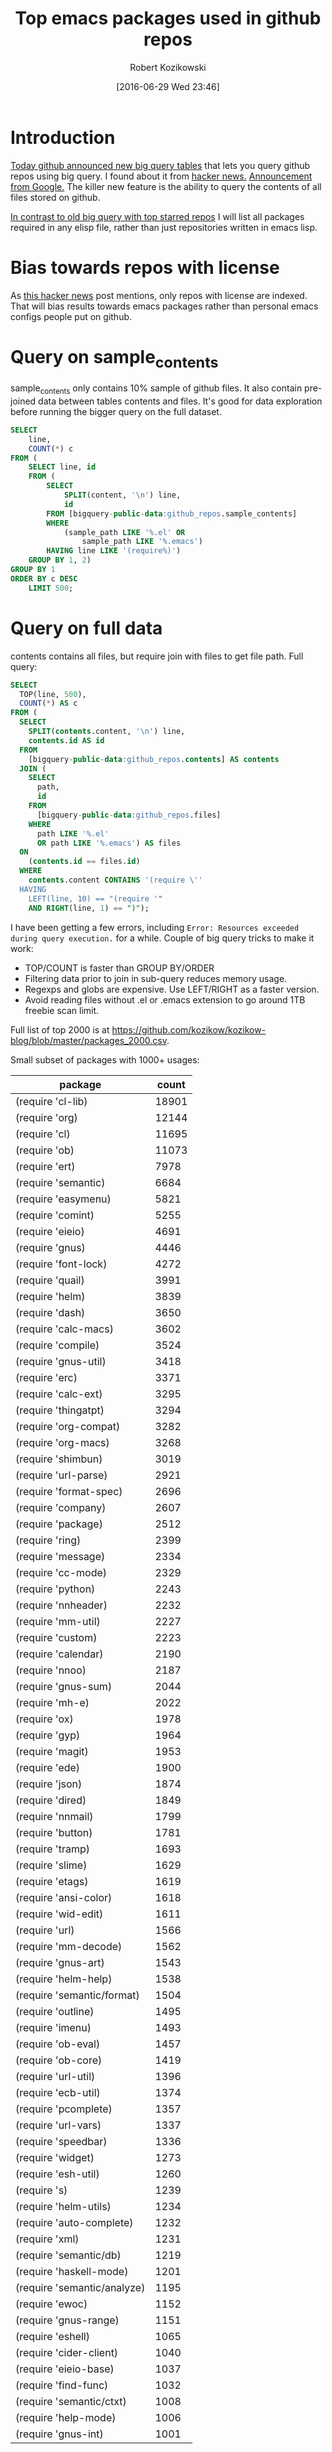 #+BLOG: wordpress
#+POSTID: 677
#+DATE: [2016-06-29 Wed 23:46]
#+TITLE: Top emacs packages used in github repos
#+AUTHOR: Robert Kozikowski
#+EMAIL: r.kozikowski@gmail.com
* Introduction
[[https://github.com/blog/2201-making-open-source-data-more-available%20][Today github announced new big query tables]] that lets you query github repos using big query.
I found about it from [[https://news.ycombinator.com/item?id=12004442][hacker news.]] [[http://google-opensource.blogspot.co.uk/2016/06/github-on-bigquery-analyze-all-code.html][Announcement from Google.]]
The killer new feature is the ability to query the contents of all files stored on github.

[[https://gist.github.com/abo-abo/9607099][In contrast to old big query with top starred repos]] I will list all packages required in any
elisp file, rather than just repositories written in emacs lisp.
* Bias towards repos with license
As [[https://news.ycombinator.com/item?id=12004644][this hacker news]] post mentions, only repos with license are indexed.
That will bias results towards emacs packages rather than personal emacs configs people put on github.
* Query on sample_contents
sample_contents only contains 10% sample of github files.
It also contain pre-joined data between tables contents and files.
It's good for data exploration before running the bigger query on the full dataset.

#+BEGIN_SRC sql :results output
  SELECT
      line,
      COUNT(*) c
  FROM (
      SELECT line, id
      FROM (
          SELECT
              SPLIT(content, '\n') line,
              id
          FROM [bigquery-public-data:github_repos.sample_contents]
          WHERE
              (sample_path LIKE '%.el' OR
                  sample_path LIKE '%.emacs')
          HAVING line LIKE '(require%)')
      GROUP BY 1, 2)
  GROUP BY 1
  ORDER BY c DESC
      LIMIT 500;
#+END_SRC

* Query on full data
contents contains all files, but require join with files to get file path.
Full query:

#+BEGIN_SRC sql :results output
  SELECT
    TOP(line, 500),
    COUNT(*) AS c
  FROM (
    SELECT
      SPLIT(contents.content, '\n') line,
      contents.id AS id
    FROM
      [bigquery-public-data:github_repos.contents] AS contents
    JOIN (
      SELECT
        path,
        id
      FROM
        [bigquery-public-data:github_repos.files]
      WHERE
        path LIKE '%.el'
        OR path LIKE '%.emacs') AS files
    ON
      (contents.id == files.id)
    WHERE
      contents.content CONTAINS '(require \''
    HAVING
      LEFT(line, 10) == "(require '"
      AND RIGHT(line, 1) == ")");
#+END_SRC

I have been getting a few errors, including =Error: Resources exceeded during query execution.= for a while.
Couple of big query tricks to make it work:
- TOP/COUNT is faster than GROUP BY/ORDER
- Filtering data prior to join in sub-query reduces memory usage.
- Regexps and globs are expensive. Use LEFT/RIGHT as a faster version.
- Avoid reading files without .el or .emacs extension to go around 1TB freebie scan limit.
  
Full list of top 2000 is at https://github.com/kozikow/kozikow-blog/blob/master/packages_2000.csv.

Small subset of packages with 1000+ usages:
| package                             | count |
|-------------------------------------+-------|
| (require 'cl-lib)                   | 18901 |
| (require 'org)                      | 12144 |
| (require 'cl)                       | 11695 |
| (require 'ob)                       | 11073 |
| (require 'ert)                      |  7978 |
| (require 'semantic)                 |  6684 |
| (require 'easymenu)                 |  5821 |
| (require 'comint)                   |  5255 |
| (require 'eieio)                    |  4691 |
| (require 'gnus)                     |  4446 |
| (require 'font-lock)                |  4272 |
| (require 'quail)                    |  3991 |
| (require 'helm)                     |  3839 |
| (require 'dash)                     |  3650 |
| (require 'calc-macs)                |  3602 |
| (require 'compile)                  |  3524 |
| (require 'gnus-util)                |  3418 |
| (require 'erc)                      |  3371 |
| (require 'calc-ext)                 |  3295 |
| (require 'thingatpt)                |  3294 |
| (require 'org-compat)               |  3282 |
| (require 'org-macs)                 |  3268 |
| (require 'shimbun)                  |  3019 |
| (require 'url-parse)                |  2921 |
| (require 'format-spec)              |  2696 |
| (require 'company)                  |  2607 |
| (require 'package)                  |  2512 |
| (require 'ring)                     |  2399 |
| (require 'message)                  |  2334 |
| (require 'cc-mode)                  |  2329 |
| (require 'python)                   |  2243 |
| (require 'nnheader)                 |  2232 |
| (require 'mm-util)                  |  2227 |
| (require 'custom)                   |  2223 |
| (require 'calendar)                 |  2190 |
| (require 'nnoo)                     |  2187 |
| (require 'gnus-sum)                 |  2044 |
| (require 'mh-e)                     |  2022 |
| (require 'ox)                       |  1978 |
| (require 'gyp)                      |  1964 |
| (require 'magit)                    |  1953 |
| (require 'ede)                      |  1900 |
| (require 'json)                     |  1874 |
| (require 'dired)                    |  1849 |
| (require 'nnmail)                   |  1799 |
| (require 'button)                   |  1781 |
| (require 'tramp)                    |  1693 |
| (require 'slime)                    |  1629 |
| (require 'etags)                    |  1619 |
| (require 'ansi-color)               |  1618 |
| (require 'wid-edit)                 |  1611 |
| (require 'url)                      |  1566 |
| (require 'mm-decode)                |  1562 |
| (require 'gnus-art)                 |  1543 |
| (require 'helm-help)                |  1538 |
| (require 'semantic/format)          |  1504 |
| (require 'outline)                  |  1495 |
| (require 'imenu)                    |  1493 |
| (require 'ob-eval)                  |  1457 |
| (require 'ob-core)                  |  1419 |
| (require 'url-util)                 |  1396 |
| (require 'ecb-util)                 |  1374 |
| (require 'pcomplete)                |  1357 |
| (require 'url-vars)                 |  1337 |
| (require 'speedbar)                 |  1336 |
| (require 'widget)                   |  1273 |
| (require 'esh-util)                 |  1260 |
| (require 's)                        |  1239 |
| (require 'helm-utils)               |  1234 |
| (require 'auto-complete)            |  1232 |
| (require 'xml)                      |  1231 |
| (require 'semantic/db)              |  1219 |
| (require 'haskell-mode)             |  1201 |
| (require 'semantic/analyze)         |  1195 |
| (require 'ewoc)                     |  1152 |
| (require 'gnus-range)               |  1151 |
| (require 'eshell)                   |  1065 |
| (require 'cider-client)             |  1040 |
| (require 'eieio-base)               |  1037 |
| (require 'find-func)                |  1032 |
| (require 'semantic/ctxt)            |  1008 |
| (require 'help-mode)                |  1006 |
| (require 'gnus-int)                 |  1001 |
